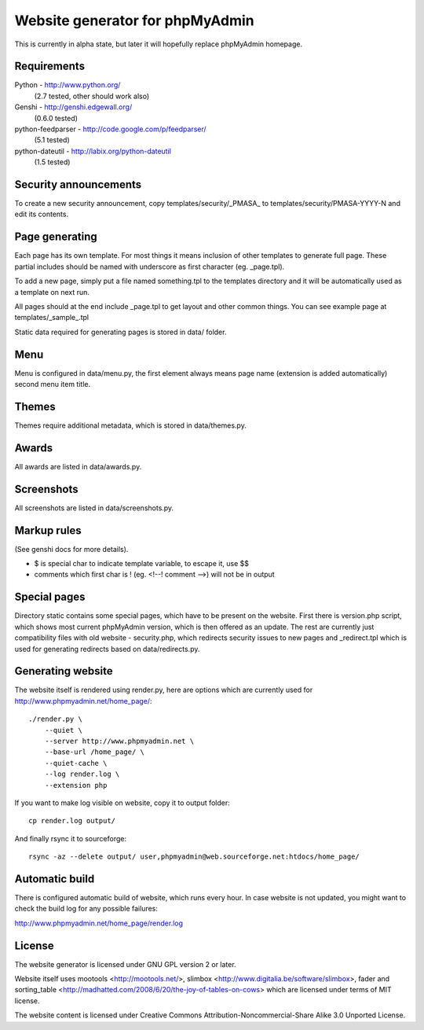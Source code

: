 Website generator for phpMyAdmin
================================

This is currently in alpha state, but later it will hopefully replace
phpMyAdmin homepage.


Requirements
------------

Python - http://www.python.org/
    (2.7 tested, other should work also)
Genshi -  http://genshi.edgewall.org/
    (0.6.0 tested)
python-feedparser - http://code.google.com/p/feedparser/
    (5.1 tested)
python-dateutil - http://labix.org/python-dateutil
    (1.5 tested)


Security announcements
----------------------

To create a new security announcement, copy templates/security/_PMASA_ to
templates/security/PMASA-YYYY-N and edit its contents.


Page generating
---------------

Each page has its own template. For most things it means inclusion of
other templates to generate full page. These partial includes should be
named with underscore as first character (eg. _page.tpl).

To add a new page, simply put a file named something.tpl to the templates 
directory and it will be automatically used as a template on next run.

All pages should at the end include _page.tpl to get layout and other
common things. You can see example page at templates/_sample_.tpl

Static data required for generating pages is stored in data/ folder.

Menu
----

Menu is configured in data/menu.py, the first element always means page name
(extension is added automatically) second menu item title.


Themes
------

Themes require additional metadata, which is stored in data/themes.py.


Awards
------

All awards are listed in data/awards.py.


Screenshots
-----------

All screenshots are listed in data/screenshots.py.


Markup rules
------------

(See genshi docs for more details).

- $ is special char to indicate template variable, to escape it, use $$
- comments which first char is ! (eg. <!--! comment -->) will not be in output


Special pages
-------------

Directory static contains some special pages, which have to be present
on the website. First there is version.php script, which shows most
current phpMyAdmin version, which is then offered as an update. The rest
are currently just compatibility files with old website - security.php,
which redirects security issues to new pages and _redirect.tpl which is
used for generating redirects based on data/redirects.py.


Generating website
------------------

The website itself is rendered using render.py, here are options which
are currently used for http://www.phpmyadmin.net/home_page/::

    ./render.py \
        --quiet \
        --server http://www.phpmyadmin.net \
        --base-url /home_page/ \
        --quiet-cache \
        --log render.log \
        --extension php

If you want to make log visible on website, copy it to output folder::

    cp render.log output/

And finally rsync it to sourceforge::

    rsync -az --delete output/ user,phpmyadmin@web.sourceforge.net:htdocs/home_page/

Automatic build
---------------

There is configured automatic build of website, which runs every hour.
In case website is not updated, you might want to check the build log
for any possible failures:

http://www.phpmyadmin.net/home_page/render.log

License
-------

The website generator is licensed under GNU GPL version 2 or later.

Website itself uses mootools <http://mootools.net/>, slimbox
<http://www.digitalia.be/software/slimbox>, fader and sorting_table
<http://madhatted.com/2008/6/20/the-joy-of-tables-on-cows> which are
licensed under terms of MIT license.

The website content is licensed under Creative Commons
Attribution-Noncommercial-Share Alike 3.0 Unported License.
